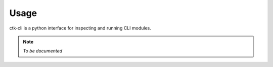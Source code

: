 =====
Usage
=====

ctk-cli is a python interface for inspecting and running CLI modules.


.. note::

    *To be documented*

